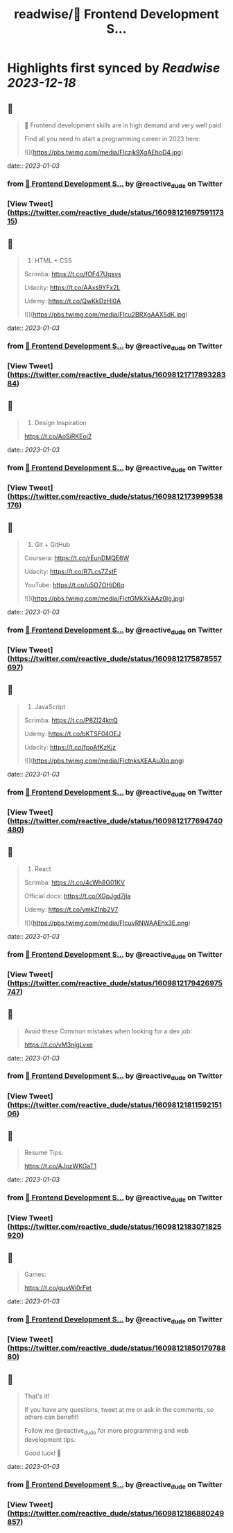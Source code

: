 :PROPERTIES:
:title: readwise/📌 Frontend Development S...
:END:

:PROPERTIES:
:author: [[reactive_dude on Twitter]]
:full-title: "📌 Frontend Development S..."
:category: [[tweets]]
:url: https://twitter.com/reactive_dude/status/1609812169759117315
:image-url: https://pbs.twimg.com/profile_images/1510928172686225411/bTCh20YN.jpg
:END:

* Highlights first synced by [[Readwise]] [[2023-12-18]]
** 📌
#+BEGIN_QUOTE
📌 Frontend development skills are in high demand and very well paid

Find all you need to start a programming career in 2023 here: 

![](https://pbs.twimg.com/media/Flczjk9XgAEhoD4.jpg) 
#+END_QUOTE
    date:: [[2023-01-03]]
*** from _📌 Frontend Development S..._ by @reactive_dude on Twitter
*** [View Tweet](https://twitter.com/reactive_dude/status/1609812169759117315)
** 📌
#+BEGIN_QUOTE
1. HTML + CSS

Scrimba: https://t.co/fOF47Uqsvs

Udacity: https://t.co/AAxs9YFx2L

Udemy: https://t.co/QwKkDzHl0A 

![](https://pbs.twimg.com/media/Flcu2BRXgAAX5dK.jpg) 
#+END_QUOTE
    date:: [[2023-01-03]]
*** from _📌 Frontend Development S..._ by @reactive_dude on Twitter
*** [View Tweet](https://twitter.com/reactive_dude/status/1609812171789328384)
** 📌
#+BEGIN_QUOTE
2. Design Inspiration

https://t.co/AoSiRKEoi2 
#+END_QUOTE
    date:: [[2023-01-03]]
*** from _📌 Frontend Development S..._ by @reactive_dude on Twitter
*** [View Tweet](https://twitter.com/reactive_dude/status/1609812173999538176)
** 📌
#+BEGIN_QUOTE
3. Git + GitHub

Coursera: https://t.co/rEunDMQE6W

Udacity: https://t.co/R7Lcs7ZstF

YouTube: https://t.co/u5O7OHiD6q 

![](https://pbs.twimg.com/media/FlctGMkXkAAz0Ig.jpg) 
#+END_QUOTE
    date:: [[2023-01-03]]
*** from _📌 Frontend Development S..._ by @reactive_dude on Twitter
*** [View Tweet](https://twitter.com/reactive_dude/status/1609812175878557697)
** 📌
#+BEGIN_QUOTE
4. JavaScript 

Scrimba: https://t.co/P8Zl24kttQ

Udemy: https://t.co/bKTSF04OEJ

Udacity: https://t.co/fpoAfKzKjz 

![](https://pbs.twimg.com/media/FlctnksXEAAuXlq.png) 
#+END_QUOTE
    date:: [[2023-01-03]]
*** from _📌 Frontend Development S..._ by @reactive_dude on Twitter
*** [View Tweet](https://twitter.com/reactive_dude/status/1609812177694740480)
** 📌
#+BEGIN_QUOTE
5. React

Scrimba: https://t.co/4cWh8G01KV

Official docs: https://t.co/XGpJgd7jIa

Udemy: https://t.co/ymkZInb2V7 

![](https://pbs.twimg.com/media/FlcuvRNWAAEhx3E.png) 
#+END_QUOTE
    date:: [[2023-01-03]]
*** from _📌 Frontend Development S..._ by @reactive_dude on Twitter
*** [View Tweet](https://twitter.com/reactive_dude/status/1609812179426975747)
** 📌
#+BEGIN_QUOTE
Avoid these Common mistakes when looking for a dev job:

https://t.co/vM3njgLvxe 
#+END_QUOTE
    date:: [[2023-01-03]]
*** from _📌 Frontend Development S..._ by @reactive_dude on Twitter
*** [View Tweet](https://twitter.com/reactive_dude/status/1609812181159215106)
** 📌
#+BEGIN_QUOTE
Resume Tips:

https://t.co/AJozWKGaT1 
#+END_QUOTE
    date:: [[2023-01-03]]
*** from _📌 Frontend Development S..._ by @reactive_dude on Twitter
*** [View Tweet](https://twitter.com/reactive_dude/status/1609812183071825920)
** 📌
#+BEGIN_QUOTE
Games:

https://t.co/guvWi0rFet 
#+END_QUOTE
    date:: [[2023-01-03]]
*** from _📌 Frontend Development S..._ by @reactive_dude on Twitter
*** [View Tweet](https://twitter.com/reactive_dude/status/1609812185017978880)
** 📌
#+BEGIN_QUOTE
That's it!

If you have any questions, tweet at me or ask in the comments, so others can benefit!

Follow me @reactive_dude for more programming and web development tips.

Good luck! 🙌 
#+END_QUOTE
    date:: [[2023-01-03]]
*** from _📌 Frontend Development S..._ by @reactive_dude on Twitter
*** [View Tweet](https://twitter.com/reactive_dude/status/1609812186880249857)